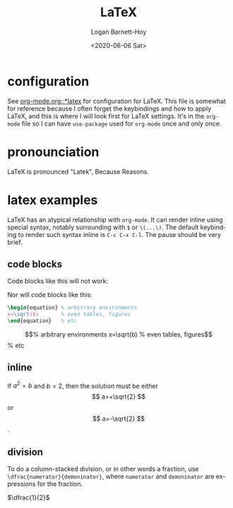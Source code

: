 #+title:     LaTeX
#+author:    Logan Barnett-Hoy
#+email:     logustus@gmail.com
#+date:      <2020-06-06 Sat>
#+language:  en
#+file_tags:
#+tags:

* configuration
See [[file:./org-mode.org::*latex][org-mode.org::*latex]] for configuration for LaTeX. This file is somewhat for
reference because I often forget the keybindings and how to apply LaTeX, and
this is where I will look first for LaTeX settings. It's in the =org-mode= file
so I can have =use-package= used for =org-mode= once and only once.

* pronounciation
LaTeX is pronounced "Latek", Because Reasons.
* latex examples

LaTeX has an atypical relationship with =org-mode=. It can render inline using
special syntax, notably surrounding with =$= or =\(...\)=. The default
keybinding to render such syntax inline is =C-c C-x C-l=. The pause should be
very brief.

** code blocks
Code blocks like this will not work:
#+begin_latex :results raw :file test.png
  x=\sqrt(b)
#+end_latex

Nor will code blocks like this:
#+begin_src latex :results raw :file test.png
\begin{equation} % arbitrary environments
x=\sqrt(b)       % even tables, figures
\end{equation}   % etc
#+end_src

\begin{equation} % arbitrary environments
x=\sqrt(b)       % even tables, figures
\end{equation}   % etc

** inline

If $a^2=b$ and \( b=2 \), then the solution must be
either $$ a=+\sqrt{2} $$ or \[ a=-\sqrt{2} \].
** division

To do a column-stacked division, or in other words a fraction, use
=\dfrac{numerator}{demoninator}=, where =numerator= and =demoninator= are
expressions for the fraction.

$\dfrac{1}{2}$
